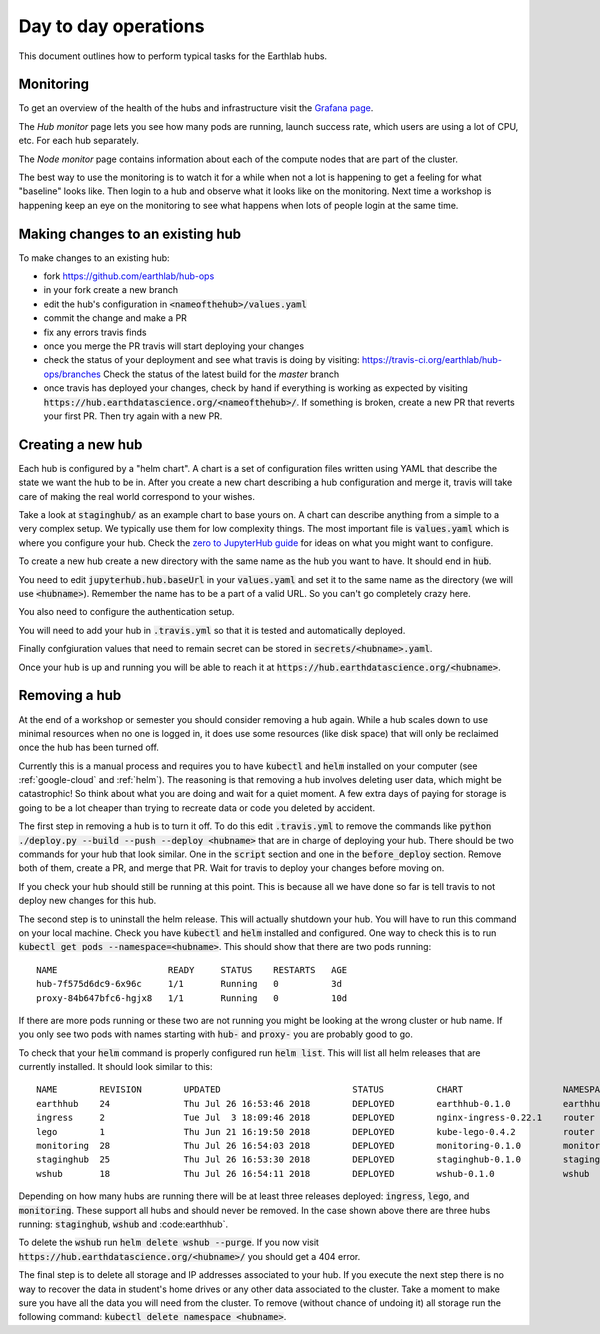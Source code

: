 Day to day operations
=====================

This document outlines how to perform typical tasks for the Earthlab hubs.


Monitoring
----------

To get an overview of the health of the hubs and infrastructure visit the
`Grafana page <https://grafana.hub.earthdatascience.org/>`_.

The `Hub monitor` page lets you see how many pods are running, launch success
rate, which users are using a lot of CPU, etc. For each hub separately.

The `Node monitor` page contains information about each of the compute nodes
that are part of the cluster.

The best way to use the monitoring is to watch it for a while when not a lot
is happening to get a feeling for what "baseline" looks like. Then login to
a hub and observe what it looks like on the monitoring. Next time a workshop
is happening keep an eye on the monitoring to see what happens when lots of
people login at the same time.


Making changes to an existing hub
---------------------------------

To make changes to an existing hub:

* fork https://github.com/earthlab/hub-ops
* in your fork create a new branch
* edit the hub's configuration in :code:`<nameofthehub>/values.yaml`
* commit the change and make a PR
* fix any errors travis finds
* once you merge the PR travis will start deploying your changes
* check the status of your deployment and see what travis is doing by visiting:
  `<https://travis-ci.org/earthlab/hub-ops/branches>`_ Check the status of the latest
  build for the `master` branch
* once travis has deployed your changes, check by hand if everything is working
  as expected by visiting :code:`https://hub.earthdatascience.org/<nameofthehub>/`.
  If something is broken, create a new PR that reverts your first PR. Then try
  again with a new PR.


Creating a new hub
------------------

Each hub is configured by a "helm chart". A chart is a set of configuration files
written using YAML that describe the state we want the hub to be in. After you
create a new chart describing a hub configuration and merge it, travis will
take care of making the real world correspond to your wishes.

Take a look at :code:`staginghub/` as an example chart to base yours on. A chart can
describe anything from a simple to a very complex setup. We typically use them
for low complexity things. The most important file is :code:`values.yaml` which is
where you configure your hub. Check the
`zero to JupyterHub guide <http://zero-to-jupyterhub.readthedocs.io/>`_
for ideas on what you might want to configure.

To create a new hub create a new directory with the same name as the hub you
want to have. It should end in :code:`hub`.

You need to edit
:code:`jupyterhub.hub.baseUrl` in your :code:`values.yaml` and set it to the same name
as the directory (we will use :code:`<hubname>`). Remember the name has to be a part
of a valid URL. So you can't go completely crazy here.

You also need to configure the authentication setup.

You will need to add your hub in :code:`.travis.yml` so that it is tested and
automatically deployed.

Finally confgiuration values that need to remain secret can be stored in
:code:`secrets/<hubname>.yaml`.

Once your hub is up and running you will be able to reach it
at :code:`https://hub.earthdatascience.org/<hubname>`.


Removing a hub
--------------

At the end of a workshop or semester you should consider removing a hub again.
While a hub scales down to use minimal resources when no one is logged in, it
does use some resources (like disk space) that will only be reclaimed once the
hub has been turned off.

Currently this is a manual process and requires you to have :code:`kubectl`
and :code:`helm` installed on your computer (see :ref:`google-cloud` and
:ref:`helm`). The reasoning is
that removing a hub involves deleting user data, which might be catastrophic!
So think about what you are doing and wait
for a quiet moment. A few extra days of paying for storage is going to be a lot
cheaper than trying to recreate data or code you deleted by accident.

The first step in removing a hub is to turn it off. To do this edit :code:`.travis.yml`
to remove the commands like :code:`python ./deploy.py --build --push --deploy <hubname>`
that are in charge of deploying your hub. There should be two commands for your
hub that look similar. One in the :code:`script` section and one in the :code:`before_deploy`
section. Remove both of them, create a PR, and merge that PR. Wait for travis
to deploy your changes before moving on.

If you check your hub should still be running at this point. This is because all
we have done so far is tell travis to not deploy new changes for this hub.

The second step is to uninstall the helm release. This will actually shutdown
your hub. You will have to run this command on your local machine. Check you
have :code:`kubectl` and :code:`helm` installed and configured. One way to check this is to
run :code:`kubectl get pods --namespace=<hubname>`. This should show that there are
two pods running::

    NAME                     READY     STATUS    RESTARTS   AGE
    hub-7f575d6dc9-6x96c     1/1       Running   0          3d
    proxy-84b647bfc6-hgjx8   1/1       Running   0          10d

If there are more pods running or these two are not running you might be looking
at the wrong cluster or hub name. If you only see two pods with names starting
with :code:`hub-` and :code:`proxy-` you are probably good to go.

To check that your :code:`helm` command is properly configured run :code:`helm list`.
This will list all helm releases that are currently installed. It should look
similar to this::

    NAME      	REVISION	UPDATED                 	STATUS  	CHART               	NAMESPACE
    earthhub  	24      	Thu Jul 26 16:53:46 2018	DEPLOYED	earthhub-0.1.0      	earthhub
    ingress   	2       	Tue Jul  3 18:09:46 2018	DEPLOYED	nginx-ingress-0.22.1	router
    lego      	1       	Thu Jun 21 16:19:50 2018	DEPLOYED	kube-lego-0.4.2     	router
    monitoring	28      	Thu Jul 26 16:54:03 2018	DEPLOYED	monitoring-0.1.0    	monitoring
    staginghub	25      	Thu Jul 26 16:53:30 2018	DEPLOYED	staginghub-0.1.0    	staginghub
    wshub     	18      	Thu Jul 26 16:54:11 2018	DEPLOYED	wshub-0.1.0         	wshub

Depending on how many hubs are running there will be at least three releases
deployed: :code:`ingress`, :code:`lego`, and :code:`monitoring`. These support
all hubs and should never be removed. In the case shown above there are three
hubs running: :code:`staginghub`, :code:`wshub` and :code:earthhub`.

To delete the :code:`wshub` run :code:`helm delete wshub --purge`. If you now
visit :code:`https://hub.earthdatascience.org/<hubname>/` you should get a 404 error.

The final step is to delete all storage and IP addresses associated to your hub.
If you execute the next step there is no way to recover the data in student's
home drives or any other data associated to the cluster. Take a moment to make
sure you have all the data you will need from the cluster. To remove (without
chance of undoing it) all storage run the following command:
:code:`kubectl delete namespace <hubname>`.
